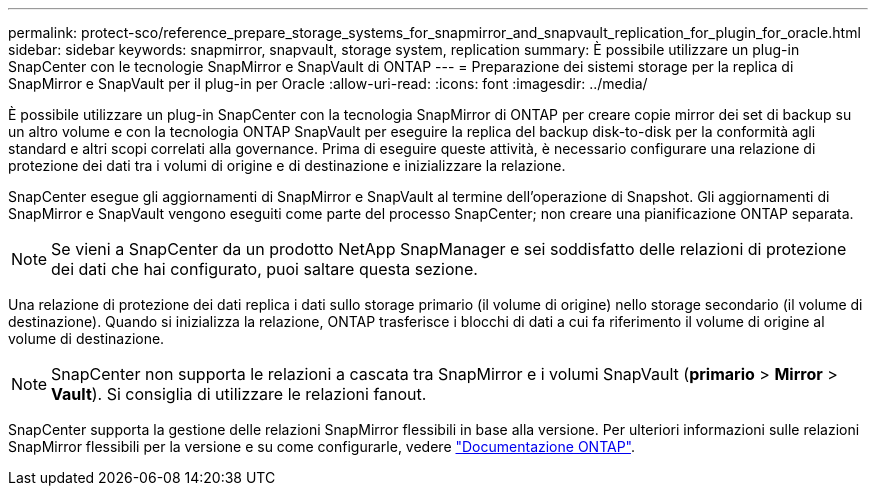 ---
permalink: protect-sco/reference_prepare_storage_systems_for_snapmirror_and_snapvault_replication_for_plugin_for_oracle.html 
sidebar: sidebar 
keywords: snapmirror, snapvault, storage system, replication 
summary: È possibile utilizzare un plug-in SnapCenter con le tecnologie SnapMirror e SnapVault di ONTAP 
---
= Preparazione dei sistemi storage per la replica di SnapMirror e SnapVault per il plug-in per Oracle
:allow-uri-read: 
:icons: font
:imagesdir: ../media/


[role="lead"]
È possibile utilizzare un plug-in SnapCenter con la tecnologia SnapMirror di ONTAP per creare copie mirror dei set di backup su un altro volume e con la tecnologia ONTAP SnapVault per eseguire la replica del backup disk-to-disk per la conformità agli standard e altri scopi correlati alla governance. Prima di eseguire queste attività, è necessario configurare una relazione di protezione dei dati tra i volumi di origine e di destinazione e inizializzare la relazione.

SnapCenter esegue gli aggiornamenti di SnapMirror e SnapVault al termine dell'operazione di Snapshot. Gli aggiornamenti di SnapMirror e SnapVault vengono eseguiti come parte del processo SnapCenter; non creare una pianificazione ONTAP separata.


NOTE: Se vieni a SnapCenter da un prodotto NetApp SnapManager e sei soddisfatto delle relazioni di protezione dei dati che hai configurato, puoi saltare questa sezione.

Una relazione di protezione dei dati replica i dati sullo storage primario (il volume di origine) nello storage secondario (il volume di destinazione). Quando si inizializza la relazione, ONTAP trasferisce i blocchi di dati a cui fa riferimento il volume di origine al volume di destinazione.


NOTE: SnapCenter non supporta le relazioni a cascata tra SnapMirror e i volumi SnapVault (*primario* > *Mirror* > *Vault*). Si consiglia di utilizzare le relazioni fanout.

SnapCenter supporta la gestione delle relazioni SnapMirror flessibili in base alla versione. Per ulteriori informazioni sulle relazioni SnapMirror flessibili per la versione e su come configurarle, vedere http://docs.netapp.com/ontap-9/index.jsp?topic=%2Fcom.netapp.doc.ic-base%2Fresources%2Fhome.html["Documentazione ONTAP"^].
